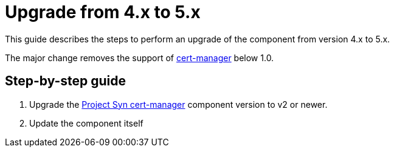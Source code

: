 = Upgrade from 4.x to 5.x

This guide describes the steps to perform an upgrade of the component from version 4.x to 5.x.

The major change removes the support of https://cert-manager.io[cert-manager] below 1.0.

== Step-by-step guide

. Upgrade the https://github.com/projectsyn/component-cert-manager[Project Syn cert-manager] component version to v2 or newer.
. Update the component itself
